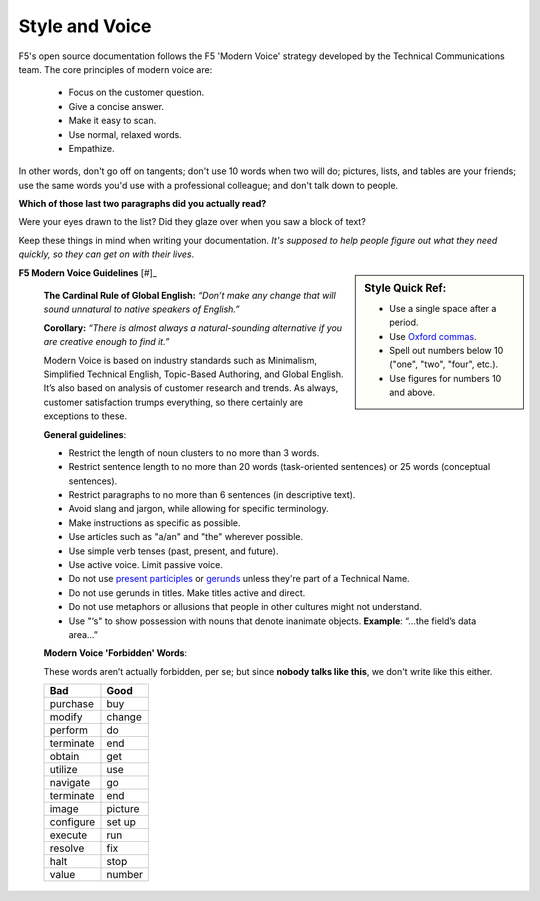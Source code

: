 Style and Voice
```````````````

F5's open source documentation follows the F5 'Modern Voice' strategy developed by the Technical Communications team. The core principles of modern voice are:

    - Focus on the customer question.
    - Give a concise answer.
    - Make it easy to scan.
    - Use normal, relaxed words.
    - Empathize.

In other words, don't go off on tangents; don't use 10 words when two will do; pictures, lists, and tables are your friends; use the same words you'd use with a professional colleague; and don't talk down to people.

**Which of those last two paragraphs did you actually read?**

Were your eyes drawn to the list? Did they glaze over when you saw a block of text?

Keep these things in mind when writing your documentation. *It's supposed to help people figure out what they need quickly, so they can get on with their lives*.

.. sidebar:: Style Quick Ref:

    - Use a single space after a period.
    - Use `Oxford commas <https://www.grammarly.com/blog/what-is-the-oxford-comma-and-why-do-people-care-so-much-about-it/>`_.
    - Spell out numbers below 10 ("one", "two", "four", etc.).
    - Use figures for numbers 10 and above.

**F5 Modern Voice Guidelines** [#]_

    **The Cardinal Rule of Global English:** *“Don’t make any change that will sound unnatural to native speakers of English.”*

    **Corollary:** *“There is almost always a natural-sounding alternative if you are creative enough to find it.”*

    Modern Voice is based on industry standards such as Minimalism, Simplified Technical English, Topic-Based Authoring, and Global English. It’s also based on analysis of customer research and trends. As always, customer satisfaction trumps everything, so there certainly are exceptions to these.

    **General guidelines**:

    - Restrict the length of noun clusters to no more than 3 words.
    - Restrict sentence length to no more than 20 words (task-oriented sentences) or 25 words (conceptual sentences).
    - Restrict paragraphs to no more than 6 sentences (in descriptive text).
    - Avoid slang and jargon, while allowing for specific terminology.
    - Make instructions as specific as possible.
    - Use articles such as "a/an" and "the" wherever possible.
    - Use simple verb tenses (past, present, and future).
    - Use active voice. Limit passive voice.
    - Do not use `present participles <http://www.ef.com/english-resources/english-grammar/present-participle/>`_ or `gerunds <http://www.ef.com/english-resources/english-grammar/gerund/>`_ unless they're part of a Technical Name.
    - Do not use gerunds in titles. Make titles active and direct.
    - Do not use metaphors or allusions that people in other cultures might not understand.
    - Use "‘s" to show possession with nouns that denote inanimate objects. **Example**: “…the field’s data area…”

    **Modern Voice 'Forbidden' Words**:

    These words aren’t actually forbidden, per se; but since **nobody talks like this**, we don't write like this either.

    =========   ========
    Bad         Good
    =========   ========
    purchase	buy
    modify	    change
    perform	    do
    terminate	end
    obtain	    get
    utilize	    use
    navigate	go
    terminate	end
    image	    picture
    configure	set up
    execute	    run
    resolve	    fix
    halt	    stop
    value	    number
    =========   ========

